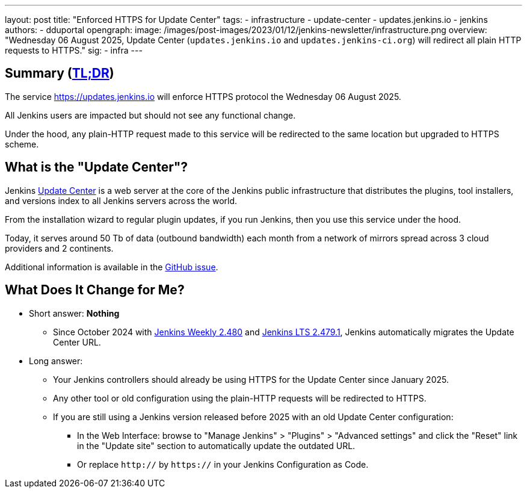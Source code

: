---
layout: post
title: "Enforced HTTPS for Update Center"
tags:
- infrastructure
- update-center
- updates.jenkins.io
- jenkins
authors:
- dduportal
opengraph:
  image: /images/post-images/2023/01/12/jenkins-newsletter/infrastructure.png
overview: "Wednesday 06 August 2025, Update Center (`updates.jenkins.io` and `updates.jenkins-ci.org`) will redirect all plain HTTP requests to HTTPS."
sig:
  - infra
---

== Summary (link:https://en.wikipedia.org/wiki/Wikipedia:Too_long;_didn%27t_read[TL;DR])

The service link:https://updates.jenkins.io[https://updates.jenkins.io] will enforce HTTPS protocol the Wednesday 06 August 2025.

All Jenkins users are impacted but should not see any functional change.

Under the hood, any plain-HTTP request made to this service will be redirected to the same location but upgraded to HTTPS scheme.

== What is the "Update Center"?

Jenkins link:https://updates.jenkins.io[Update Center] is a web server at the core of the Jenkins public infrastructure that distributes the plugins, tool installers, and versions index to all Jenkins servers across the world.

From the installation wizard to regular plugin updates, if you run Jenkins, then you use this service under the hood.

Today, it serves around 50 Tb of data (outbound bandwidth) each month from a network of mirrors spread across 3 cloud providers and 2 continents.

Additional information is available in the link:https://github.com/jenkins-infra/helpdesk/issues/4758[GitHub issue].

== What Does It Change for Me?

* Short answer: **Nothing**
** Since October 2024 with link:https://www.jenkins.io/changelog-old/#v2.480[Jenkins Weekly 2.480] and link:https://www.jenkins.io/changelog-stable/#v2.479.1[Jenkins LTS 2.479.1], Jenkins automatically migrates the Update Center URL.

* Long answer:
** Your Jenkins controllers should already be using HTTPS for the Update Center since January 2025.
** Any other tool or old configuration using the plain-HTTP requests will be redirected to HTTPS.
** If you are still using a Jenkins version released before 2025 with an old Update Center configuration:
*** In the Web Interface: browse to "Manage Jenkins" > "Plugins" > "Advanced settings" and click the "Reset" link in the "Update site" section to automatically update the outdated URL.
*** Or replace `http://` by `https://` in your Jenkins Configuration as Code.
